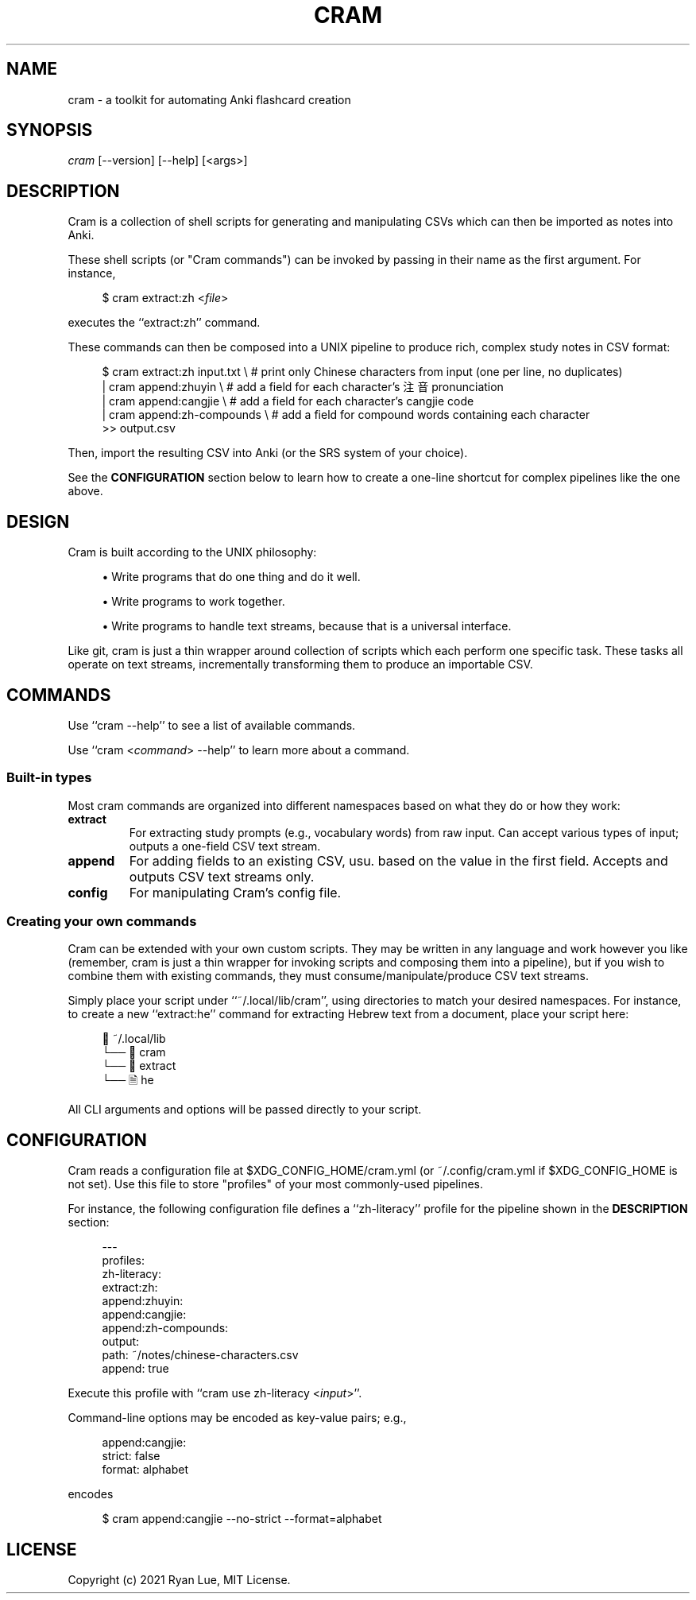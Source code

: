 .TH "CRAM" "1" "2021/03/18" "Cram 0\&.0\&.1" "Cram Manual"
.SH "NAME"
cram \- a toolkit for automating Anki flashcard creation
.SH "SYNOPSIS"
\fIcram\fR [\-\-version] [\-\-help] [<args>]
.SH "DESCRIPTION"
Cram is a collection of shell scripts for generating and manipulating CSVs \
which can then be imported as notes into Anki.
.sp
These shell scripts (or "Cram commands") can be invoked \
by passing in their name as the first argument. For instance,
.sp
.RS 4
.nf
$ cram extract:zh <\fIfile\fR>
.fi
.RE
.sp
executes the ``extract:zh'' command.
.sp
These commands can then be composed into a UNIX pipeline \
to produce rich, complex study notes in CSV format:
.sp
.RS 4
.nf
$ cram extract:zh input.txt \\  # print only Chinese characters from input (one per line, no duplicates)
  | cram append:zhuyin \\       # add a field for each character’s 注音 pronunciation
  | cram append:cangjie \\      # add a field for each character’s cangjie code
  | cram append:zh-compounds \\ # add a field for compound words containing each character
  >> output.csv
.fi
.RE
.sp
Then, import the resulting CSV into Anki (or the SRS system of your choice).
.sp
See the \fBCONFIGURATION\fR section below \
to learn how to create a one-line shortcut \
for complex pipelines like the one above.
.SH "DESIGN"
Cram is built according to the UNIX philosophy:
.sp
.RS 4
\h'-04'\(bu\h'+03'\c
Write programs that do one thing and do it well.
.sp
\h'-04'\(bu\h'+03'\c
Write programs to work together.
.sp
\h'-04'\(bu\h'+03'\c
Write programs to handle text streams, because that is a universal interface.
.RE
.sp
Like git, cram is just a thin wrapper around collection of scripts \
which each perform one specific task. \
These tasks all operate on text streams, \
incrementally transforming them to produce an importable CSV.
.SH "COMMANDS"
Use ``cram --help'' to see a list of available commands.
.sp
Use ``cram <\fIcommand\fR> --help'' to learn more about a command.
.SS Built-in "types"
Most cram commands are organized into different namespaces \
based on what they do or how they work:
.TP
.B extract
For extracting study prompts (e.g., vocabulary words) from raw input. Can accept various types of input; outputs a one-field CSV text stream.
.TP
.B append
For adding fields to an existing CSV, usu. based on the value in the first field. Accepts and outputs CSV text streams only.
.TP
.B config
For manipulating Cram's config file.
.SS Creating your own commands
Cram can be extended with your own custom scripts. \
They may be written in any language and work however you like \
(remember, cram is just a thin wrapper for invoking scripts \
and composing them into a pipeline), \
but if you wish to combine them with existing commands,
they must consume/manipulate/produce CSV text streams.
.sp
Simply place your script under ``~/.local/lib/cram'', \
using directories to match your desired namespaces. \
For instance, to create a new ``extract:he'' command \
for extracting Hebrew text from a document, \
place your script here:
.sp
.RS 4
.nf
📁 ~/.local/lib
└── 📁 cram
    └── 📁 extract
        └── 🗎 he
.fi
.RE
.sp
All CLI arguments and options will be passed directly to your script.
.SH "CONFIGURATION"
Cram reads a configuration file at $XDG_CONFIG_HOME/cram.yml \
(or ~/.config/cram.yml if $XDG_CONFIG_HOME is not set).
Use this file to store "profiles" of your most commonly-used pipelines.
.sp
For instance, the following configuration file defines a ``zh-literacy'' profile \
for the pipeline shown in the \fBDESCRIPTION\fR section:
.sp
.RS 4
.nf
---
profiles:
  zh-literacy:
    extract:zh:
    append:zhuyin:
    append:cangjie:
    append:zh-compounds:
    output:
      path: ~/notes/chinese-characters.csv
      append: true
.fi
.RE
.sp
Execute this profile with ``cram use zh-literacy <\fIinput\fR>''.
.sp
Command-line options may be encoded as key-value pairs; e.g.,
.sp
.RS 4
.nf
append:cangjie:
  strict: false
  format: alphabet
.fi
.RE
.sp
encodes
.sp
.RS 4
.nf
$ cram append:cangjie --no-strict --format=alphabet
.fi
.RE
.SH "LICENSE"
Copyright (c) 2021 Ryan Lue, MIT License.
